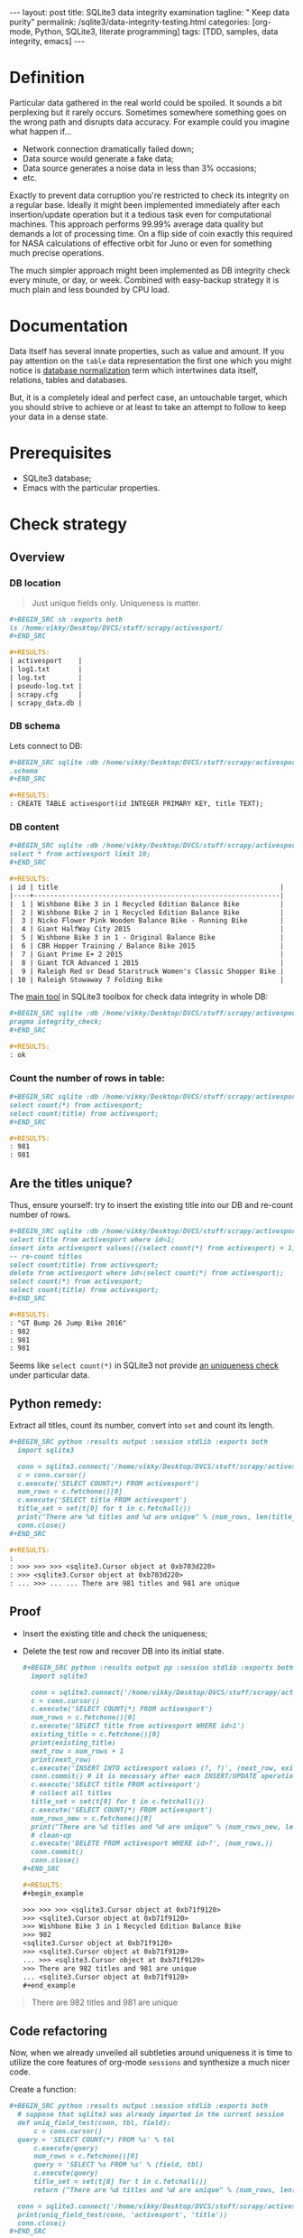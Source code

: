 #+BEGIN_HTML
---
layout: post
title: SQLite3 data integrity examination
tagline: " Keep data purity"
permalink: /sqlite3/data-integrity-testing.html
categories: [org-mode, Python, SQLite3, literate programming]
tags: [TDD, samples, data integrity, emacs]
---
#+END_HTML
#+OPTIONS: tags:nil num:nil \n:nil @:t ::t |:t ^:{} _:{} *:t

#+TOC: headlines 2

* Definition
  Particular data gathered in the real world could be spoiled.
  It sounds a bit perplexing but it rarely occurs. Sometimes somewhere something
  goes on the wrong path and disrupts data accuracy. For example could you
  imagine what happen if...

  - Network connection dramatically failed down;
  - Data source would generate a fake data;
  - Data source generates a noise data in less than 3% occasions;
  - etc.

  Exactly to prevent data corruption you're restricted to check its
  integrity on a regular base. Ideally it might been implemented
  immediately after each insertion/update operation but it a tedious
  task even for computational machines. This approach performs 99.99%
  average data quality but demands a lot of processing time. On a flip
  side of coin exactly this required for NASA calculations of
  effective orbit for Juno or even for something much precise
  operations.

  The much simpler approach might been implemented as DB integrity
  check every minute, or day, or week. Combined with easy-backup
  strategy it is much plain and less bounded by CPU load. 
  
* Documentation

  Data itself has several innate properties, such as value and amount.
  If you pay attention on the =table= data representation the first one which you
  might notice is [[https://en.wikipedia.org/wiki/Database_normalization][database normalization]] term which intertwines data itself,
  relations, tables and databases.

  But, it is a completely ideal and perfect case, an untouchable target,
  which you should strive to achieve or at least to take an attempt to
  follow to keep your data in a dense state.

* Prerequisites

  - SQLite3 database;
  - Emacs with the particular properties.

* Check strategy
** Overview
*** DB location
    #+BEGIN_QUOTE
    Just unique fields only. Uniqueness is matter.
    #+END_QUOTE
    #+BEGIN_SRC org
    #+BEGIN_SRC sh :exports both
    ls /home/vikky/Desktop/DVCS/stuff/scrapy/activesport/
    ,#+END_SRC

    #+RESULTS:
    | activesport    |
    | log1.txt       |
    | log.txt        |
    | pseudo-log.txt |
    | scrapy.cfg     |
    | scrapy_data.db |
    
    #+END_SRC
*** DB schema
    Lets connect to DB:
    #+BEGIN_SRC org
    #+BEGIN_SRC sqlite :db /home/vikky/Desktop/DVCS/stuff/scrapy/activesport/scrapy_data.db :results output :exports both
    .schema
    ,#+END_SRC

    #+RESULTS:
    : CREATE TABLE activesport(id INTEGER PRIMARY KEY, title TEXT);    
    #+END_SRC
*** DB content
    #+BEGIN_SRC org
    #+BEGIN_SRC sqlite :db /home/vikky/Desktop/DVCS/stuff/scrapy/activesport/scrapy_data.db :exports both :colnames yes
    select * from activesport limit 10;
    ,#+END_SRC

    #+RESULTS:
    | id | title                                                       |
    |----+-------------------------------------------------------------|
    |  1 | Wishbone Bike 3 in 1 Recycled Edition Balance Bike          |
    |  2 | Wishbone Bike 2 in 1 Recycled Edition Balance Bike          |
    |  3 | Nicko Flower Pink Wooden Balance Bike - Running Bike        |
    |  4 | Giant HalfWay City 2015                                     |
    |  5 | Wishbone Bike 3 in 1 - Original Balance Bike                |
    |  6 | CBR Hopper Training / Balance Bike 2015                     |
    |  7 | Giant Prime E+ 2 2015                                       |
    |  8 | Giant TCR Advanced 1 2015                                   |
    |  9 | Raleigh Red or Dead Starstruck Women's Classic Shopper Bike |
    | 10 | Raleigh Stowaway 7 Folding Bike                             |
    
    #+END_SRC

    The [[https://sqlite.org/pragma.html#pragma_integrity_check][main tool]] in SQLite3 toolbox for check data integrity in whole DB:

    #+BEGIN_SRC org
    #+BEGIN_SRC sqlite :db /home/vikky/Desktop/DVCS/stuff/scrapy/activesport/scrapy_data.db :results output :exports both
    pragma integrity_check;
    ,#+END_SRC

    #+RESULTS:
    : ok
    
    #+END_SRC

*** Count the number of rows in table:

    #+BEGIN_SRC org
    #+BEGIN_SRC sqlite :db /home/vikky/Desktop/DVCS/stuff/scrapy/activesport/scrapy_data.db :results output :exports both
    select count(*) from activesport;
    select count(title) from activesport;
    ,#+END_SRC

    #+RESULTS:
    : 981
    : 981    
    #+END_SRC

** Are the titles unique?

   Thus, ensure yourself: try to insert the existing title into our DB
   and re-count number of rows.

   #+BEGIN_SRC org
   #+BEGIN_SRC sqlite :db /home/vikky/Desktop/DVCS/stuff/scrapy/activesport/scrapy_data.db :results output :exports both
   select title from activesport where id=1;
   insert into activesport values(((select count(*) from activesport) + 1), (select title from activesport where id=1));
   -- re-count titles
   select count(title) from activesport;
   delete from activesport where id=(select count(*) from activesport);
   select count(*) from activesport;
   select count(title) from activesport;
   ,#+END_SRC

   #+RESULTS:
   : "GT Bump 26 Jump Bike 2016"
   : 982
   : 981
   : 981   
   #+END_SRC

   Seems like =select count(*)= in SQLite3 not provide [[https://www.sqlite.org/lang_aggfunc.html#count][an uniqueness check]] under particular data.

** Python remedy:

   Extract all titles, count its number, convert into =set= and count its length.

   #+BEGIN_SRC org
   #+BEGIN_SRC python :results output :session stdlib :exports both
     import sqlite3

     conn = sqlite3.connect('/home/vikky/Desktop/DVCS/stuff/scrapy/activesport/scrapy_data.db')
     c = conn.cursor()
     c.execute('SELECT COUNT(*) FROM activesport')
     num_rows = c.fetchone()[0]
     c.execute('SELECT title FROM activesport')
     title_set = set(t[0] for t in c.fetchall())
     print("There are %d titles and %d are unique" % (num_rows, len(title_set)))
     conn.close()
   ,#+END_SRC

   #+RESULTS:
   : 
   : >>> >>> >>> <sqlite3.Cursor object at 0xb703d220>
   : >>> <sqlite3.Cursor object at 0xb703d220>
   : ... >>> ... ... There are 981 titles and 981 are unique   
   #+END_SRC

** Proof

   - Insert the existing title and check the uniqueness;
   - Delete the test row and recover DB into its initial state.

     #+BEGIN_SRC org
   #+BEGIN_SRC python :results output pp :session stdlib :exports both
     import sqlite3

     conn = sqlite3.connect('/home/vikky/Desktop/DVCS/stuff/scrapy/activesport/scrapy_data.db')
     c = conn.cursor()
     c.execute('SELECT COUNT(*) FROM activesport')
     num_rows = c.fetchone()[0]
     c.execute('SELECT title from activesport WHERE id=1')
     existing_title = c.fetchone()[0]
     print(existing_title)
     next_row = num_rows + 1
     print(next_row)
     c.execute('INSERT INTO activesport values (?, ?)', (next_row, existing_title))
     conn.commit() # it is necessary after each INSERT/UPDATE operation
     c.execute('SELECT title FROM activesport')
     # collect all titles
     title_set = set(t[0] for t in c.fetchall())
     c.execute('SELECT COUNT(*) FROM activesport')
     num_rows_new = c.fetchone()[0]
     print("There are %d titles and %d are unique" % (num_rows_new, len(title_set)))
     # clean-up
     c.execute('DELETE FROM activesport WHERE id>?', (num_rows,))
     conn.commit()
     conn.close()
   ,#+END_SRC

   #+RESULTS:
   #+begin_example

   >>> >>> >>> <sqlite3.Cursor object at 0xb71f9120>
   >>> <sqlite3.Cursor object at 0xb71f9120>
   >>> Wishbone Bike 3 in 1 Recycled Edition Balance Bike
   >>> 982
   <sqlite3.Cursor object at 0xb71f9120>
   >>> <sqlite3.Cursor object at 0xb71f9120>
   ... >>> <sqlite3.Cursor object at 0xb71f9120>
   >>> There are 982 titles and 981 are unique
   ... <sqlite3.Cursor object at 0xb71f9120>
   #+end_example

     #+END_SRC

   #+BEGIN_QUOTE
   There are 982 titles and 981 are unique
   #+END_QUOTE
   
** Code refactoring

   Now, when we already unveiled all subtleties around uniqueness it
   is time to utilize the core features of org-mode =sessions= and
   synthesize a much nicer code.

   Create a function:

   #+BEGIN_SRC org
   #+BEGIN_SRC python :results output :session stdlib :exports both
     # suppose that sqlite3 was already imported in the current session
     def uniq_field_test(conn, tbl, field):
         c = conn.cursor()
	 query = 'SELECT COUNT(*) FROM %s' % tbl 
         c.execute(query)
         num_rows = c.fetchone()[0]
         query = 'SELECT %s FROM %s' % (field, tbl)
         c.execute(query)
         title_set = set(t[0] for t in c.fetchall())
         return ("There are %d titles and %d are unique" % (num_rows, len(title_set)))

     conn = sqlite3.connect('/home/vikky/Desktop/DVCS/stuff/scrapy/activesport/scrapy_data.db')
     print(uniq_field_test(conn, 'activesport', 'title'))
     conn.close()
   ,#+END_SRC

   #+RESULTS:
   : 
   : ... ... ... ... ... ... ... ... ... >>> >>> There are 981 titles and 981 are unique
   
   #+END_SRC

   Now, when the function =uniq_field_test= allocates in the =org session=:

   #+BEGIN_SRC org
   #+BEGIN_SRC python :results output pp :session stdlib :exports both
     conn = sqlite3.connect('/home/vikky/Desktop/DVCS/stuff/scrapy/activesport/scrapy_data.db')
     c = conn.cursor()
     tbl = 'activesport'
     field = 'title'
     query = 'SELECT COUNT(*) FROM %s' % tbl
     c.execute(query)
     num_rows = c.fetchone()[0]
     query = 'SELECT %s FROM %s WHERE id=1' % (field, tbl)
     c.execute(query)
     existing_value = c.fetchone()[0]
     # fetchone() returns a tuple and we cut off the first element
     print(existing_value)
     print(type(existing_value))
     next_row = num_rows+1
     print(next_row)
     c.execute('INSERT INTO activesport VALUES (?, ?)', (next_row, existing_value))
     # INSERT demands table straight definition
     # hence pre-formatted query not substitutes in the INSERT case
     conn.commit() # writes data into table 
     print(uniq_field_test(conn, tbl, field))
     query = 'DELETE FROM %s WHERE id=%d' % (tbl, next_row)
     c.execute(query)
     conn.commit()
     print(uniq_field_test(conn, tbl, field))
     conn.close()
   ,#+END_SRC

   #+RESULTS:
   #+begin_example

   >>> >>> >>> >>> <sqlite3.Cursor object at 0xb70051e0>
   >>> >>> <sqlite3.Cursor object at 0xb70051e0>
   >>> ... Wishbone Bike 3 in 1 Recycled Edition Balance Bike
   <class 'str'>
   >>> 982
   <sqlite3.Cursor object at 0xb70051e0>
   ... ... >>> There are 982 titles and 981 are unique
   >>> <sqlite3.Cursor object at 0xb70051e0>
   >>> There are 981 titles and 981 are unique
#+end_example   
   #+END_SRC

* Results analyze

  Code samples above confirm that it is possible to insert duplicate
  data in our table.

* Conclusion

  This particular database structure allows to user deform data
  integrity. There are several innate RDMBS methods to prevent this
  unwanted distortion. And I'll take an attempt to discover them in
  the following articles.
